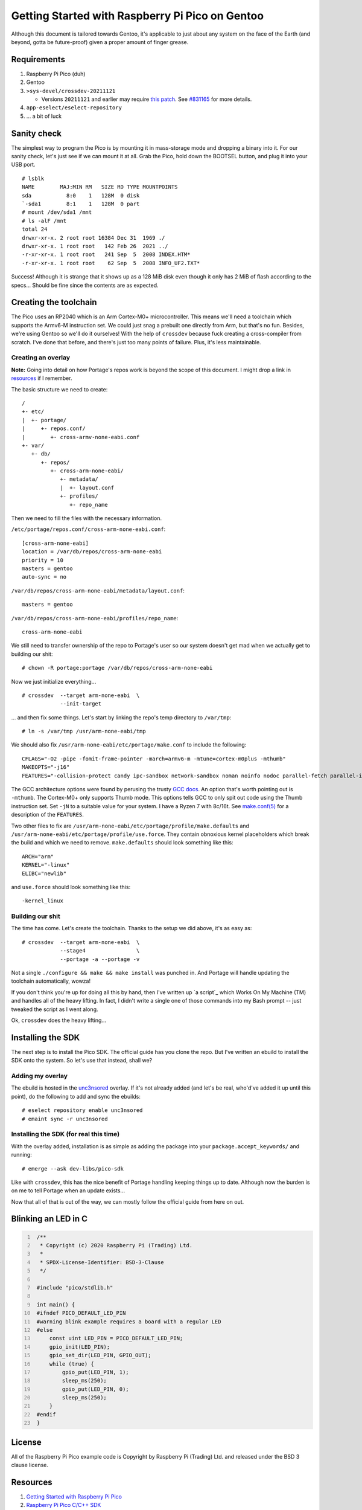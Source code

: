 ================================================
Getting Started with Raspberry Pi Pico on Gentoo
================================================

Although this document is tailored towards Gentoo, it's applicable to just about
any system on the face of the Earth (and beyond, gotta be future-proof) given a
proper amount of finger grease.


Requirements
============

#. Raspberry Pi Pico (duh)
#. Gentoo
#. ``>sys-devel/crossdev-20211121``

   - Versions ``20211121`` and earlier may require `this patch`_. See `#831165`_
     for more details.

#. ``app-eselect/eselect-repository``
#. ... a bit of luck


Sanity check
============

The simplest way to program the Pico is by mounting it in mass-storage mode and
dropping a binary into it. For our sanity check, let's just see if we can mount
it at all. Grab the Pico, hold down the BOOTSEL button, and plug it into your
USB port.

::
    
    # lsblk
    NAME        MAJ:MIN RM   SIZE RO TYPE MOUNTPOINTS
    sda           8:0    1   128M  0 disk 
    `-sda1        8:1    1   128M  0 part 
    # mount /dev/sda1 /mnt
    # ls -alF /mnt
    total 24
    drwxr-xr-x. 2 root root 16384 Dec 31  1969 ./
    drwxr-xr-x. 1 root root   142 Feb 26  2021 ../
    -r-xr-xr-x. 1 root root   241 Sep  5  2008 INDEX.HTM*
    -r-xr-xr-x. 1 root root    62 Sep  5  2008 INFO_UF2.TXT*

Success! Although it is strange that it shows up as a 128 MiB disk even though
it only has 2 MiB of flash according to the specs... Should be fine since the
contents are as expected.


Creating the toolchain
======================

The Pico uses an RP2040 which is an Arm Cortex-M0+ microcontroller. This means
we'll need a toolchain which supports the Armv6-M instruction set. We could just
snag a prebuilt one directly from Arm, but that's no fun. Besides, we're using
Gentoo so we'll do it ourselves! With the help of ``crossdev`` because fuck
creating a cross-compiler from scratch. I've done that before, and there's just
too many points of failure. Plus, it's less maintainable.


Creating an overlay
-------------------

**Note:** Going into detail on how Portage's repos work is beyond the scope of
this document. I might drop a link in resources_ if I remember.

The basic structure we need to create::
    
    /
    +- etc/
    |  +- portage/
    |     +- repos.conf/
    |        +- cross-armv-none-eabi.conf
    +- var/
       +- db/
          +- repos/
             +- cross-arm-none-eabi/
                +- metadata/
                |  +- layout.conf
                +- profiles/
                   +- repo_name

Then we need to fill the files with the necessary information.

``/etc/portage/repos.conf/cross-arm-none-eabi.conf``::
    
    [cross-arm-none-eabi]
    location = /var/db/repos/cross-arm-none-eabi
    priority = 10
    masters = gentoo
    auto-sync = no

``/var/db/repos/cross-arm-none-eabi/metadata/layout.conf``::
    
    masters = gentoo

``/var/db/repos/cross-arm-none-eabi/profiles/repo_name``::
    
    cross-arm-none-eabi

We still need to transfer ownership of the repo to Portage's user so our system
doesn't get mad when we actually get to building our shit::
    
    # chown -R portage:portage /var/db/repos/cross-arm-none-eabi

Now we just initialize everything...

::
    
    # crossdev  --target arm-none-eabi  \
                --init-target              

... and then fix some things. Let's start by linking the repo's temp directory
to ``/var/tmp``::
    
    # ln -s /var/tmp /usr/arm-none-eabi/tmp

We should also fix ``/usr/arm-none-eabi/etc/portage/make.conf`` to include the
following::
    
    CFLAGS="-O2 -pipe -fomit-frame-pointer -march=armv6-m -mtune=cortex-m0plus -mthumb"
    MAKEOPTS="-j16"
    FEATURES="-collision-protect candy ipc-sandbox network-sandbox noman noinfo nodoc parallel-fetch parallel-install preserve-libs sandbox userfetch userpriv usersandbox usersync"

The GCC architecture options were found by perusing the trusty `GCC docs`_. An
option that's worth pointing out is ``-mthumb``. The Cortex-M0+ only supports
Thumb mode. This options tells GCC to only spit out code using the Thumb
instruction set. Set ``-jN`` to a suitable value for your system. I have a
Ryzen 7 with 8c/16t. See `make.conf(5)`_ for a description of the ``FEATURES``.

Two other files to fix are ``/usr/arm-none-eabi/etc/portage/profile/make.defaults``
and ``/usr/arm-none-eabi/etc/portage/profile/use.force``. They contain obnoxious
kernel placeholders which break the build and which we need to remove.
``make.defaults`` should look something like this::
    
    ARCH="arm"
    KERNEL="-linux"
    ELIBC="newlib"

and ``use.force`` should look something like this::
    
    -kernel_linux


Building our shit
-----------------

The time has come. Let's create the toolchain. Thanks to the setup we did
above, it's as easy as::
    
    # crossdev  --target arm-none-eabi  \
                --stage4                \
                --portage -a --portage -v

Not a single ``./configure && make && make install`` was punched in. And Portage
will handle updating the toolchain automatically, wowza!

If you don't think you're up for doing all this by hand, then I've written up `a
script`_ which Works On My Machine (TM) and handles all of the heavy lifting. In
fact, I didn't write a single one of those commands into my Bash prompt -- just
tweaked the script as I went along.

Ok, ``crossdev`` does the heavy lifting...


Installing the SDK
==================

The next step is to install the Pico SDK. The official guide has you clone the
repo. But I've written an ebuild to install the SDK onto the system. So let's
use that instead, shall we?


Adding my overlay
-----------------

The ebuild is hosted in the unc3nsored_ overlay. If it's not already added (and
let's be real, who'd've added it up until this point), do the following to add
and sync the ebuilds::
    
    # eselect repository enable unc3nsored
    # emaint sync -r unc3nsored


Installing the SDK (for real this time)
---------------------------------------

With the overlay added, installation is as simple as adding the package into
your ``package.accept_keywords/`` and running::
    
    # emerge --ask dev-libs/pico-sdk

Like with ``crossdev``, this has the nice benefit of Portage handling keeping
things up to date. Although now the burden is on me to tell Portage when an
update exists...

Now that all of that is out of the way, we can mostly follow the official
guide from here on out.


Blinking an LED in C
====================


.. code:: C
   :number-lines:

    /**
     * Copyright (c) 2020 Raspberry Pi (Trading) Ltd.
     *
     * SPDX-License-Identifier: BSD-3-Clause
     */
    
    #include "pico/stdlib.h"
    
    int main() {
    #ifndef PICO_DEFAULT_LED_PIN
    #warning blink example requires a board with a regular LED
    #else
        const uint LED_PIN = PICO_DEFAULT_LED_PIN;
        gpio_init(LED_PIN);
        gpio_set_dir(LED_PIN, GPIO_OUT);
        while (true) {
            gpio_put(LED_PIN, 1);
            sleep_ms(250);
            gpio_put(LED_PIN, 0);
            sleep_ms(250);
        }
    #endif
    }


License
=======

All of the Raspberry Pi Pico example code is Copyright by Raspberry Pi
(Trading) Ltd. and released under the BSD 3 clause license.


Resources
=========

#. `Getting Started with Raspberry Pi Pico`_
#. `Raspberry Pi Pico C/C++ SDK`_
#. `Arm Cortex-M0+`_
#. `crossdev`_
#. `Portage repositories`_

.. _This patch:
.. _crossdev bug fix:
    0001-crossdev-use-package.use.-mask-force-for-pie-ssp.patch

.. _#831165:
    https://bugs.gentoo.org/831165

.. _GCC docs:
    https://gcc.gnu.org/onlinedocs/gcc/ARM-Options.html

.. _make.conf(5):
    https://dev.gentoo.org/~zmedico/portage/doc/man/make.conf.5.html

.. _unc3nsored:
    https://github.com/xxc3nsoredxx/unc3nsored

.. _Getting Started with Raspberry Pi Pico:
    https://datasheets.raspberrypi.com/pico/getting-started-with-pico.pdf

.. _Raspberry Pi Pico C/C++ SDK:
    https://datasheets.raspberrypi.com/pico/raspberry-pi-pico-c-sdk.pdf

.. _Arm Cortex-M0+:
    https://developer.arm.com/ip-products/processors/cortex-m/cortex-m0-plus

.. _crossdev:
    https://wiki.gentoo.org/wiki/Crossdev

.. _Portage repositories:
    https://wiki.gentoo.org/wiki/Repository_format
